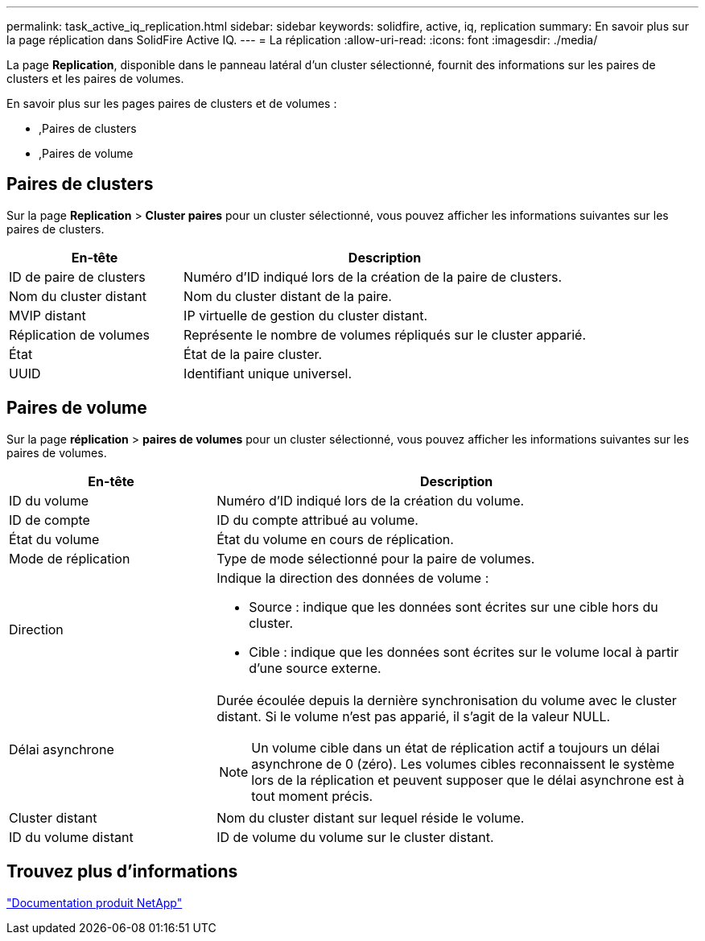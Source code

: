---
permalink: task_active_iq_replication.html 
sidebar: sidebar 
keywords: solidfire, active, iq, replication 
summary: En savoir plus sur la page réplication dans SolidFire Active IQ. 
---
= La réplication
:allow-uri-read: 
:icons: font
:imagesdir: ./media/


[role="lead"]
La page *Replication*, disponible dans le panneau latéral d'un cluster sélectionné, fournit des informations sur les paires de clusters et les paires de volumes.

En savoir plus sur les pages paires de clusters et de volumes :

* ,Paires de clusters
* ,Paires de volume




== Paires de clusters

Sur la page *Replication* > *Cluster paires* pour un cluster sélectionné, vous pouvez afficher les informations suivantes sur les paires de clusters.

[cols="30,70"]
|===
| En-tête | Description 


| ID de paire de clusters | Numéro d'ID indiqué lors de la création de la paire de clusters. 


| Nom du cluster distant | Nom du cluster distant de la paire. 


| MVIP distant | IP virtuelle de gestion du cluster distant. 


| Réplication de volumes | Représente le nombre de volumes répliqués sur le cluster apparié. 


| État | État de la paire cluster. 


| UUID | Identifiant unique universel. 
|===


== Paires de volume

Sur la page *réplication* > *paires de volumes* pour un cluster sélectionné, vous pouvez afficher les informations suivantes sur les paires de volumes.

[cols="30,70"]
|===
| En-tête | Description 


| ID du volume | Numéro d'ID indiqué lors de la création du volume. 


| ID de compte | ID du compte attribué au volume. 


| État du volume | État du volume en cours de réplication. 


| Mode de réplication | Type de mode sélectionné pour la paire de volumes. 


| Direction  a| 
Indique la direction des données de volume :

* Source : indique que les données sont écrites sur une cible hors du cluster.
* Cible : indique que les données sont écrites sur le volume local à partir d'une source externe.




| Délai asynchrone  a| 
Durée écoulée depuis la dernière synchronisation du volume avec le cluster distant. Si le volume n'est pas apparié, il s'agit de la valeur NULL.


NOTE: Un volume cible dans un état de réplication actif a toujours un délai asynchrone de 0 (zéro). Les volumes cibles reconnaissent le système lors de la réplication et peuvent supposer que le délai asynchrone est à tout moment précis.



| Cluster distant | Nom du cluster distant sur lequel réside le volume. 


| ID du volume distant | ID de volume du volume sur le cluster distant. 
|===


== Trouvez plus d'informations

https://www.netapp.com/support-and-training/documentation/["Documentation produit NetApp"^]
